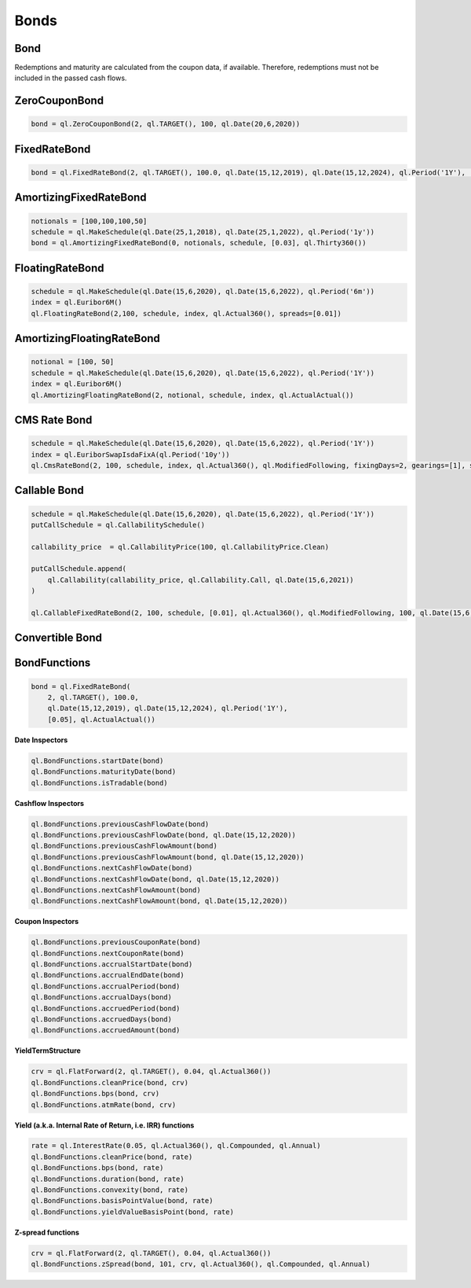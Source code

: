 Bonds
*****


Bond
----

Redemptions and maturity are calculated from the coupon data, if available. Therefore, redemptions must not be included in the passed cash flows.

.. py:class:: ql.Bond(settlementDays, calendar, issueDate, coupons)

    .. code-block:: python

        start = ql.Date(15,12,2019)
        maturity = ql.Date(15,12,2020)
        schedule = ql.MakeSchedule(start, maturity, ql.Period('6M'))

        interest = ql.FixedRateLeg(schedule, ql.Actual360(), [100.], [0.05])
        bond = ql.Bond(0, ql.TARGET(), start, interest)


    .. py:method:: .bondYield(dayCounter, compounding, frequency, accuracy=1.0e-8, maxEvaluations=100)

    .. py:method:: .bondYield(cleanPrice, dayCounter, compounding, frequency, settlementDate=Date,  accuracy=1.0e-8, maxEvaluations=100)

        .. code-block:: python
        
            bond.bondYield(100, ql.Actual360(), ql.Compounded, ql.Annual)

    .. py:method:: .dirtyPrice()

        .. code-block:: python

            bond.dirtyPrice()

    .. py:method:: .dirtyPrice(yield, dayCount, compounding, frequency)

        .. code-block:: python

            bond.dirtyPrice(0.05, ql.Actual360(), ql.Compounded, ql.Annual)






ZeroCouponBond
--------------

.. function:: ql.ZeroCouponBond(settlementDays, calendar, faceAmount, maturityDate)

.. code-block:: python

    bond = ql.ZeroCouponBond(2, ql.TARGET(), 100, ql.Date(20,6,2020))



FixedRateBond
-------------

.. function:: ql.FixedRateBond(settlementDays, calendar, faceAmount, startDate, maturityDate, tenor, coupon, paymentConvention)

.. function:: ql.FixedRateBond(settlementDays, faceAmount, schedule, coupon, paymentConvention)

.. code-block:: python

    bond = ql.FixedRateBond(2, ql.TARGET(), 100.0, ql.Date(15,12,2019), ql.Date(15,12,2024), ql.Period('1Y'), [0.05], ql.ActualActual())

AmortizingFixedRateBond
-----------------------

.. function:: ql.AmortizingFixedRateBond(settlementDays, notionals, schedule, coupons, accrualDayCounter, paymentConvention=Following, issueDate=Date())

.. code-block:: python

    notionals = [100,100,100,50]
    schedule = ql.MakeSchedule(ql.Date(25,1,2018), ql.Date(25,1,2022), ql.Period('1y'))
    bond = ql.AmortizingFixedRateBond(0, notionals, schedule, [0.03], ql.Thirty360())
    

FloatingRateBond
----------------

.. function:: ql.FloatingRateBond(settlementDays, faceAmount, schedule, index, dayCounter, paymentConvention)

.. code-block:: python

    schedule = ql.MakeSchedule(ql.Date(15,6,2020), ql.Date(15,6,2022), ql.Period('6m'))
    index = ql.Euribor6M()
    ql.FloatingRateBond(2,100, schedule, index, ql.Actual360(), spreads=[0.01])


AmortizingFloatingRateBond
--------------------------

.. function:: ql.FloatingRateBond(settlementDays, notionals, schedule, index, dayCounter)

.. code-block:: python

    notional = [100, 50]
    schedule = ql.MakeSchedule(ql.Date(15,6,2020), ql.Date(15,6,2022), ql.Period('1Y'))
    index = ql.Euribor6M()
    ql.AmortizingFloatingRateBond(2, notional, schedule, index, ql.ActualActual())


CMS Rate Bond
-------------

.. function:: ql.CmsRateBond(settlementDays, faceAmount, schedule, index, dayCounter, paymentConvention, fixingDays, gearings, spreads, caps, floors)


.. code-block:: python

    schedule = ql.MakeSchedule(ql.Date(15,6,2020), ql.Date(15,6,2022), ql.Period('1Y'))
    index = ql.EuriborSwapIsdaFixA(ql.Period('10y'))
    ql.CmsRateBond(2, 100, schedule, index, ql.Actual360(), ql.ModifiedFollowing, fixingDays=2, gearings=[1], spreads=[0], caps=[], floors=[])


Callable Bond
-------------

.. function:: ql.CallableFixedRateBond(settlementDays, faceAmount, schedule, coupons, accrualDayCounter, paymentConvention, redemption, issueDate, putCallSchedule)

.. code-block:: python

    schedule = ql.MakeSchedule(ql.Date(15,6,2020), ql.Date(15,6,2022), ql.Period('1Y'))
    putCallSchedule = ql.CallabilitySchedule()

    callability_price  = ql.CallabilityPrice(100, ql.CallabilityPrice.Clean)

    putCallSchedule.append(
        ql.Callability(callability_price, ql.Callability.Call, ql.Date(15,6,2021))
    )

    ql.CallableFixedRateBond(2, 100, schedule, [0.01], ql.Actual360(), ql.ModifiedFollowing, 100, ql.Date(15,6,2020), putCallSchedule)


Convertible Bond
----------------

BondFunctions
-------------


.. code-block:: python

    bond = ql.FixedRateBond(
        2, ql.TARGET(), 100.0,
        ql.Date(15,12,2019), ql.Date(15,12,2024), ql.Period('1Y'),
        [0.05], ql.ActualActual())

**Date Inspectors**

.. code-block:: python

    ql.BondFunctions.startDate(bond)
    ql.BondFunctions.maturityDate(bond)
    ql.BondFunctions.isTradable(bond)


**Cashflow Inspectors**

.. code-block:: python

    ql.BondFunctions.previousCashFlowDate(bond)
    ql.BondFunctions.previousCashFlowDate(bond, ql.Date(15,12,2020))
    ql.BondFunctions.previousCashFlowAmount(bond)
    ql.BondFunctions.previousCashFlowAmount(bond, ql.Date(15,12,2020))
    ql.BondFunctions.nextCashFlowDate(bond)
    ql.BondFunctions.nextCashFlowDate(bond, ql.Date(15,12,2020))
    ql.BondFunctions.nextCashFlowAmount(bond)
    ql.BondFunctions.nextCashFlowAmount(bond, ql.Date(15,12,2020))


**Coupon Inspectors**

.. code-block:: python

    ql.BondFunctions.previousCouponRate(bond)
    ql.BondFunctions.nextCouponRate(bond)
    ql.BondFunctions.accrualStartDate(bond)
    ql.BondFunctions.accrualEndDate(bond)
    ql.BondFunctions.accrualPeriod(bond)
    ql.BondFunctions.accrualDays(bond)
    ql.BondFunctions.accruedPeriod(bond)
    ql.BondFunctions.accruedDays(bond)
    ql.BondFunctions.accruedAmount(bond)

**YieldTermStructure**    

.. code-block:: python

    crv = ql.FlatForward(2, ql.TARGET(), 0.04, ql.Actual360())
    ql.BondFunctions.cleanPrice(bond, crv)
    ql.BondFunctions.bps(bond, crv)
    ql.BondFunctions.atmRate(bond, crv)

**Yield (a.k.a. Internal Rate of Return, i.e. IRR) functions**

.. code-block:: python

    rate = ql.InterestRate(0.05, ql.Actual360(), ql.Compounded, ql.Annual)
    ql.BondFunctions.cleanPrice(bond, rate)
    ql.BondFunctions.bps(bond, rate)
    ql.BondFunctions.duration(bond, rate)
    ql.BondFunctions.convexity(bond, rate)
    ql.BondFunctions.basisPointValue(bond, rate)
    ql.BondFunctions.yieldValueBasisPoint(bond, rate)

**Z-spread functions**

.. code-block:: python

    crv = ql.FlatForward(2, ql.TARGET(), 0.04, ql.Actual360())
    ql.BondFunctions.zSpread(bond, 101, crv, ql.Actual360(), ql.Compounded, ql.Annual)

